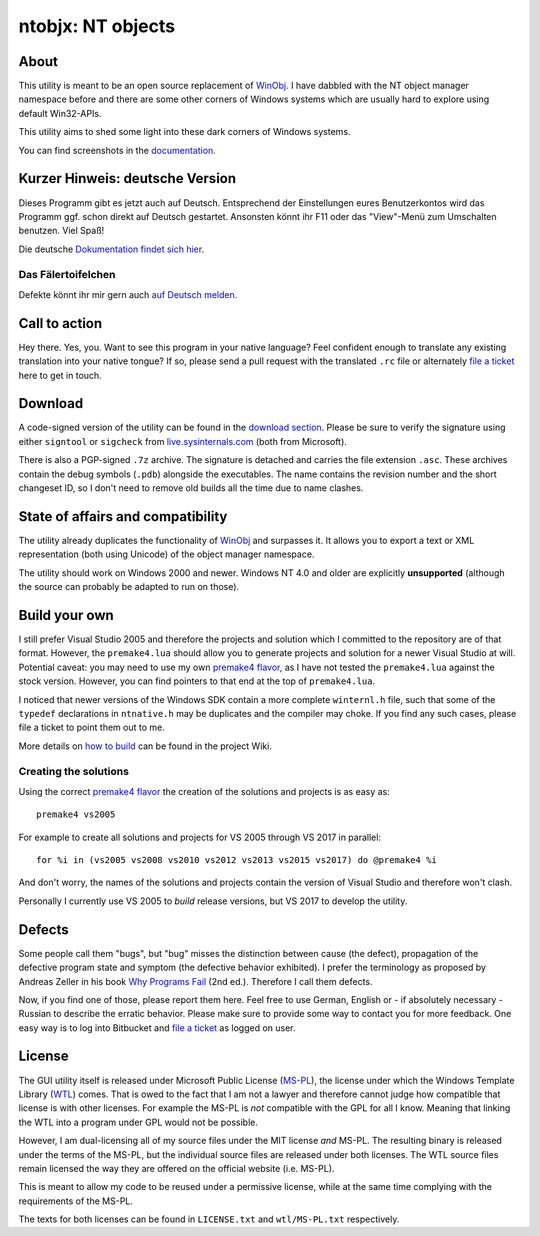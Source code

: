 ﻿====================
 ntobjx: NT objects
====================

About
-----
This utility is meant to be an open source replacement of WinObj_. I have
dabbled with the NT object manager namespace before and there are some other
corners of Windows systems which are usually hard to explore using default
Win32-APIs.

This utility aims to shed some light into these dark corners of Windows systems.

You can find screenshots in the documentation_.

Kurzer Hinweis: deutsche Version
--------------------------------
Dieses Programm gibt es jetzt auch auf Deutsch. Entsprechend der Einstellungen
eures Benutzerkontos wird das Programm ggf. schon direkt auf Deutsch gestartet.
Ansonsten könnt ihr F11 oder das "View"-Menü zum Umschalten benutzen. Viel Spaß!

Die deutsche `Dokumentation findet sich hier`_.

Das Fälertoifelchen
~~~~~~~~~~~~~~~~~~~

Defekte könnt ihr mir gern auch `auf Deutsch melden`_.

Call to action
--------------
Hey there. Yes, you. Want to see this program in your native language? Feel
confident enough to translate any existing translation into your native tongue?
If so, please send a pull request with the translated ``.rc`` file or
alternately `file a ticket`_ here to get in touch.

Download
--------
A code-signed version of the utility can be found in the `download section`_.
Please be sure to verify the signature using either ``signtool`` or ``sigcheck``
from live.sysinternals.com_ (both from Microsoft).

There is also a PGP-signed ``.7z`` archive. The signature is detached and carries
the file extension ``.asc``. These archives contain the debug symbols (``.pdb``)
alongside the executables. The name contains the revision number and the short
changeset ID, so I don't need to remove old builds all the time due to name
clashes.

State of affairs and compatibility
----------------------------------
The utility already duplicates the functionality of WinObj_ and surpasses it.
It allows you to export a text or XML representation (both using Unicode) of
the object manager namespace.

The utility should work on Windows 2000 and newer. Windows NT 4.0 and older are
explicitly **unsupported** (although the source can probably be adapted to run
on those).

Build your own
--------------
I still prefer Visual Studio 2005 and therefore the projects and solution which
I committed to the repository are of that format. However, the ``premake4.lua``
should allow you to generate projects and solution for a newer Visual Studio at
will. Potential caveat: you may need to use my own `premake4 flavor`_, as I have
not tested the ``premake4.lua`` against the stock version. However, you can find
pointers to that end at the top of ``premake4.lua``.

I noticed that newer versions of the Windows SDK contain a more complete
``winternl.h`` file, such that some of the ``typedef`` declarations in
``ntnative.h`` may be duplicates and the compiler may choke. If you find any
such cases, please file a ticket to point them out to me.

More details on `how to build`_ can be found in the project Wiki.

Creating the solutions
~~~~~~~~~~~~~~~~~~~~~~
Using the correct `premake4 flavor`_ the creation of the solutions and projects
is as easy as::

    premake4 vs2005

For example to create all solutions and projects for VS 2005 through VS 2017 in
parallel::

    for %i in (vs2005 vs2008 vs2010 vs2012 vs2013 vs2015 vs2017) do @premake4 %i

And don't worry, the names of the solutions and projects contain the version of
Visual Studio and therefore won't clash.

Personally I currently use VS 2005 to *build* release versions, but VS 2017 to
develop the utility.

Defects
-------
Some people call them "bugs", but "bug" misses the distinction between cause
(the defect), propagation of the defective program state and symptom (the
defective behavior exhibited). I prefer the terminology as proposed by Andreas
Zeller in his book `Why Programs Fail`_ (2nd ed.). Therefore I call them defects.

Now, if you find one of those, please report them here. Feel free to use German,
English or - if absolutely necessary - Russian to describe the erratic behavior.
Please make sure to provide some way to contact you for more feedback. One easy
way is to log into Bitbucket and `file a ticket`_ as logged on user.

License
-------
The GUI utility itself is released under Microsoft Public License (MS-PL_), the
license under which the Windows Template Library (WTL_) comes. That is owed to
the fact that I am not a lawyer and therefore cannot judge how compatible that
license is with other licenses. For example the MS-PL is *not* compatible with
the GPL for all I know. Meaning that linking the WTL into a program under GPL
would not be possible.

However, I am dual-licensing all of my source files under the MIT license *and*
MS-PL. The resulting binary is released under the terms of the MS-PL, but the
individual source files are released under both licenses. The WTL source files
remain licensed the way they are offered on the official website (i.e. MS-PL).

This is meant to allow my code to be reused under a permissive license, while
at the same time complying with the requirements of the MS-PL.

The texts for both licenses can be found in ``LICENSE.txt`` and ``wtl/MS-PL.txt``
respectively.

.. _file a ticket: https://bitbucket.org/assarbad/ntobjx/issues?status=new&status=open
.. _Dokumentation findet sich hier: https://bitbucket.org/assarbad/ntobjx/wiki/help/Deutsch
.. _auf Deutsch melden: https://bitbucket.org/assarbad/ntobjx/issues?status=new&status=open
.. _documentation: https://bitbucket.org/assarbad/ntobjx/wiki/help/English
.. _download section: https://bitbucket.org/assarbad/ntobjx/downloads
.. _live.sysinternals.com: https://live.sysinternals.com/sigcheck.exe
.. _premake4 flavor: https://bitbucket.org/windirstat/premake-stable
.. _WinObj: https://technet.microsoft.com/en-us/sysinternals/winobj.aspx
.. _Why Programs Fail: http://www.whyprogramsfail.com/
.. _MS-PL: https://opensource.org/licenses/MS-PL
.. _WTL: https://sourceforge.net/projects/wtl/
.. _how to build: https://bitbucket.org/assarbad/ntobjx/wiki/build/Home
